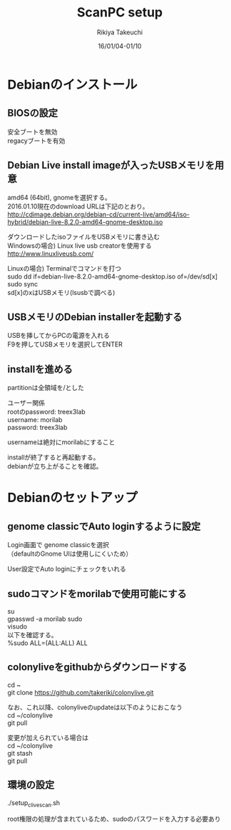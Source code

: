 #+TITLE:ScanPC setup
#+AUTHOR:Rikiya Takeuchi
#+DATE:16/01/04-01/10
#+OPTIONS: \n:t

* Debianのインストール
** BIOSの設定
安全ブートを無効
regacyブートを有効

** Debian Live install imageが入ったUSBメモリを用意
amd64 (64bit), gnomeを選択する。
2016.01.10現在のdownload URLは下記のとおり。
http://cdimage.debian.org/debian-cd/current-live/amd64/iso-hybrid/debian-live-8.2.0-amd64-gnome-desktop.iso

ダウンロードしたisoファイルをUSBメモリに書き込む
Windowsの場合) Linux live usb creatorを使用する
http://www.linuxliveusb.com/

Linuxの場合) Terminalでコマンドを打つ
sudo dd if=debian-live-8.2.0-amd64-gnome-desktop.iso of=/dev/sd[x]
sudo sync
sd[x]のxはUSBメモリ(lsusbで調べる)

** USBメモリのDebian installerを起動する
USBを挿してからPCの電源を入れる
F9を押してUSBメモリを選択してENTER

** installを進める
partitionは全領域を/とした

ユーザー関係
rootのpassword: treex3lab
username: morilab
password: treex3lab

usernameは絶対にmorilabにすること

installが終了すると再起動する。
debianが立ち上がることを確認。

* Debianのセットアップ
** genome classicでAuto loginするように設定
Login画面で genome classicを選択
（defaultのGnome UIは使用しにくいため）

User設定でAuto loginにチェックをいれる

** sudoコマンドをmorilabで使用可能にする
su
gpasswd -a morilab sudo
visudo
以下を確認する。
%sudo   ALL=(ALL:ALL) ALL

** colonyliveをgithubからダウンロードする
cd ~
git clone https://github.com/takeriki/colonylive.git

なお、これ以降、colonyliveのupdateは以下のようにおこなう
cd ~/colonylive
git pull

変更が加えられている場合は
cd ~/colonylive
git stash
git pull

** 環境の設定
./setup_clive_scan.sh

root権限の処理が含まれているため、sudoのパスワードを入力する必要あり
